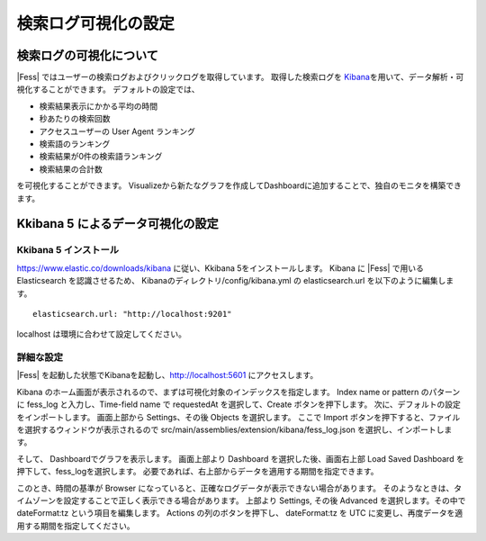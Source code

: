 ====================
検索ログ可視化の設定
====================

検索ログの可視化について
==========

|Fess| ではユーザーの検索ログおよびクリックログを取得しています。
取得した検索ログを `Kibana <https://www.elastic.co/jp/products/kibana>`__\ を用いて、データ解析・可視化することができます。
デフォルトの設定では、

-  検索結果表示にかかる平均の時間

-  秒あたりの検索回数

-  アクセスユーザーの User Agent ランキング

-  検索語のランキング

-  検索結果が0件の検索語ランキング

-  検索結果の合計数

を可視化することができます。
Visualizeから新たなグラフを作成してDashboardに追加することで、独自のモニタを構築できます。

Kkibana 5 によるデータ可視化の設定
=================================

Kkibana 5 インストール
---------------------

`https://www.elastic.co/downloads/kibana <https://www.elastic.co/downloads/kibana>`__  に従い、Kkibana 5をインストールします。
Kibana に |Fess| で用いる Elasticsearch を認識させるため、 Kibanaのディレクトリ/config/kibana.yml の elasticsearch.url を以下のように編集します。

::

    elasticsearch.url: "http://localhost:9201"

localhost は環境に合わせて設定してください。

詳細な設定
----------

|Fess| を起動した状態でKibanaを起動し、`http://localhost:5601 <http://localhost:5601>`__ にアクセスします。

Kibana のホーム画面が表示されるので、まずは可視化対象のインデックスを指定します。
Index name or pattern のパターンに fess_log と入力し、Time-field name で requestedAt を選択して、Create ボタンを押下します。
次に、デフォルトの設定をインポートします。
画面上部から Settings、その後 Objects を選択します。
ここで Import ボタンを押下すると、ファイルを選択するウィンドウが表示されるので src/main/assemblies/extension/kibana/fess_log.json を選択し、インポートします。

そして、 Dashboardでグラフを表示します。
画面上部より Dashboard を選択した後、画面右上部 Load Saved Dashboard を押下して、fess_logを選択します。
必要であれば、右上部からデータを適用する期間を指定できます。

このとき、時間の基準が Browser になっていると、正確なログデータが表示できない場合があります。
そのようなときは、タイムゾーンを設定することで正しく表示できる場合があります。
上部より Settings, その後 Advanced を選択します。その中で dateFormat:tz という項目を編集します。
Actions の列のボタンを押下し、 dateFormat:tz を UTC に変更し、再度データを適用する期間を指定してください。
